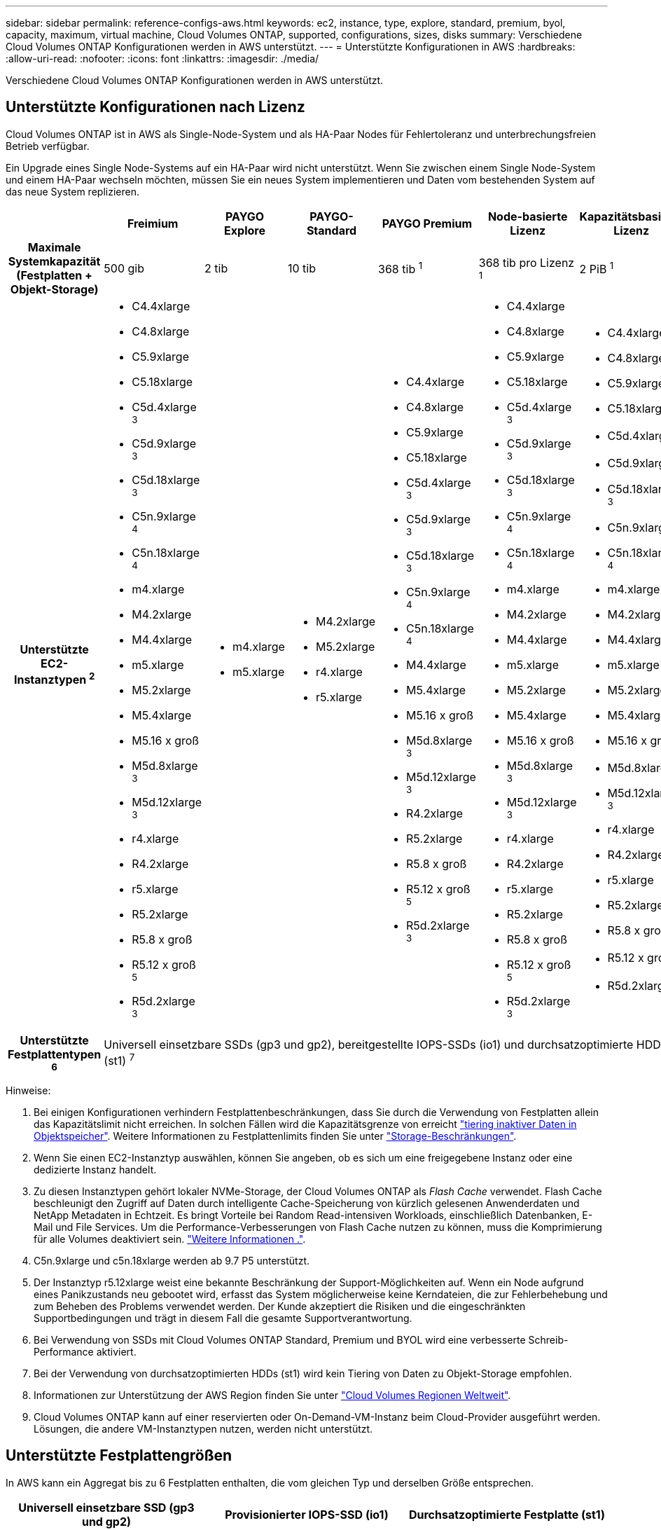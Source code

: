 ---
sidebar: sidebar 
permalink: reference-configs-aws.html 
keywords: ec2, instance, type, explore, standard, premium, byol, capacity, maximum, virtual machine, Cloud Volumes ONTAP, supported, configurations, sizes, disks 
summary: Verschiedene Cloud Volumes ONTAP Konfigurationen werden in AWS unterstützt. 
---
= Unterstützte Konfigurationen in AWS
:hardbreaks:
:allow-uri-read: 
:nofooter: 
:icons: font
:linkattrs: 
:imagesdir: ./media/


[role="lead"]
Verschiedene Cloud Volumes ONTAP Konfigurationen werden in AWS unterstützt.



== Unterstützte Konfigurationen nach Lizenz

Cloud Volumes ONTAP ist in AWS als Single-Node-System und als HA-Paar Nodes für Fehlertoleranz und unterbrechungsfreien Betrieb verfügbar.

Ein Upgrade eines Single Node-Systems auf ein HA-Paar wird nicht unterstützt. Wenn Sie zwischen einem Single Node-System und einem HA-Paar wechseln möchten, müssen Sie ein neues System implementieren und Daten vom bestehenden System auf das neue System replizieren.

[cols="h,d,d,d,d,d,d"]
|===
|  | Freimium | PAYGO Explore | PAYGO-Standard | PAYGO Premium | Node-basierte Lizenz | Kapazitätsbasierte Lizenz 


| Maximale Systemkapazität (Festplatten + Objekt-Storage) | 500 gib | 2 tib | 10 tib | 368 tib ^1^ | 368 tib pro Lizenz ^1^ | 2 PiB ^1^ 


| Unterstützte EC2-Instanztypen ^2^  a| 
* C4.4xlarge
* C4.8xlarge
* C5.9xlarge
* C5.18xlarge
* C5d.4xlarge ^3^
* C5d.9xlarge ^3^
* C5d.18xlarge ^3^
* C5n.9xlarge ^4^
* C5n.18xlarge ^4^
* m4.xlarge
* M4.2xlarge
* M4.4xlarge
* m5.xlarge
* M5.2xlarge
* M5.4xlarge
* M5.16 x groß
* M5d.8xlarge ^3^
* M5d.12xlarge ^3^
* r4.xlarge
* R4.2xlarge
* r5.xlarge
* R5.2xlarge
* R5.8 x groß
* R5.12 x groß ^5^
* R5d.2xlarge ^3^

 a| 
* m4.xlarge
* m5.xlarge

 a| 
* M4.2xlarge
* M5.2xlarge
* r4.xlarge
* r5.xlarge

 a| 
* C4.4xlarge
* C4.8xlarge
* C5.9xlarge
* C5.18xlarge
* C5d.4xlarge ^3^
* C5d.9xlarge ^3^
* C5d.18xlarge ^3^
* C5n.9xlarge ^4^
* C5n.18xlarge ^4^
* M4.4xlarge
* M5.4xlarge
* M5.16 x groß
* M5d.8xlarge ^3^
* M5d.12xlarge ^3^
* R4.2xlarge
* R5.2xlarge
* R5.8 x groß
* R5.12 x groß ^5^
* R5d.2xlarge ^3^

 a| 
* C4.4xlarge
* C4.8xlarge
* C5.9xlarge
* C5.18xlarge
* C5d.4xlarge ^3^
* C5d.9xlarge ^3^
* C5d.18xlarge ^3^
* C5n.9xlarge ^4^
* C5n.18xlarge ^4^
* m4.xlarge
* M4.2xlarge
* M4.4xlarge
* m5.xlarge
* M5.2xlarge
* M5.4xlarge
* M5.16 x groß
* M5d.8xlarge ^3^
* M5d.12xlarge ^3^
* r4.xlarge
* R4.2xlarge
* r5.xlarge
* R5.2xlarge
* R5.8 x groß
* R5.12 x groß ^5^
* R5d.2xlarge ^3^

 a| 
* C4.4xlarge
* C4.8xlarge
* C5.9xlarge
* C5.18xlarge
* C5d.4xlarge ^3^
* C5d.9xlarge ^3^
* C5d.18xlarge ^3^
* C5n.9xlarge ^4^
* C5n.18xlarge ^4^
* m4.xlarge
* M4.2xlarge
* M4.4xlarge
* m5.xlarge
* M5.2xlarge
* M5.4xlarge
* M5.16 x groß
* M5d.8xlarge ^3^
* M5d.12xlarge ^3^
* r4.xlarge
* R4.2xlarge
* r5.xlarge
* R5.2xlarge
* R5.8 x groß
* R5.12 x groß ^5^
* R5d.2xlarge ^3^




| Unterstützte Festplattentypen ^6^ 6+| Universell einsetzbare SSDs (gp3 und gp2), bereitgestellte IOPS-SSDs (io1) und durchsatzoptimierte HDDs (st1) ^7^ 
|===
Hinweise:

. Bei einigen Konfigurationen verhindern Festplattenbeschränkungen, dass Sie durch die Verwendung von Festplatten allein das Kapazitätslimit nicht erreichen. In solchen Fällen wird die Kapazitätsgrenze von erreicht https://docs.netapp.com/us-en/bluexp-cloud-volumes-ontap/concept-data-tiering.html["tiering inaktiver Daten in Objektspeicher"^]. Weitere Informationen zu Festplattenlimits finden Sie unter link:reference-limits-aws.html["Storage-Beschränkungen"].
. Wenn Sie einen EC2-Instanztyp auswählen, können Sie angeben, ob es sich um eine freigegebene Instanz oder eine dedizierte Instanz handelt.
. Zu diesen Instanztypen gehört lokaler NVMe-Storage, der Cloud Volumes ONTAP als _Flash Cache_ verwendet. Flash Cache beschleunigt den Zugriff auf Daten durch intelligente Cache-Speicherung von kürzlich gelesenen Anwenderdaten und NetApp Metadaten in Echtzeit. Es bringt Vorteile bei Random Read-intensiven Workloads, einschließlich Datenbanken, E-Mail und File Services. Um die Performance-Verbesserungen von Flash Cache nutzen zu können, muss die Komprimierung für alle Volumes deaktiviert sein. https://docs.netapp.com/us-en/bluexp-cloud-volumes-ontap/concept-flash-cache.html["Weitere Informationen ."^].
. C5n.9xlarge und c5n.18xlarge werden ab 9.7 P5 unterstützt.
. Der Instanztyp r5.12xlarge weist eine bekannte Beschränkung der Support-Möglichkeiten auf. Wenn ein Node aufgrund eines Panikzustands neu gebootet wird, erfasst das System möglicherweise keine Kerndateien, die zur Fehlerbehebung und zum Beheben des Problems verwendet werden. Der Kunde akzeptiert die Risiken und die eingeschränkten Supportbedingungen und trägt in diesem Fall die gesamte Supportverantwortung.
. Bei Verwendung von SSDs mit Cloud Volumes ONTAP Standard, Premium und BYOL wird eine verbesserte Schreib-Performance aktiviert.
. Bei der Verwendung von durchsatzoptimierten HDDs (st1) wird kein Tiering von Daten zu Objekt-Storage empfohlen.
. Informationen zur Unterstützung der AWS Region finden Sie unter https://bluexp.netapp.com/cloud-volumes-global-regions["Cloud Volumes Regionen Weltweit"^].
. Cloud Volumes ONTAP kann auf einer reservierten oder On-Demand-VM-Instanz beim Cloud-Provider ausgeführt werden. Lösungen, die andere VM-Instanztypen nutzen, werden nicht unterstützt.




== Unterstützte Festplattengrößen

In AWS kann ein Aggregat bis zu 6 Festplatten enthalten, die vom gleichen Typ und derselben Größe entsprechen.

[cols="3*"]
|===
| Universell einsetzbare SSD (gp3 und gp2) | Provisionierter IOPS-SSD (io1) | Durchsatzoptimierte Festplatte (st1) 


 a| 
* 100 gib
* 500 gib
* 1 tib
* 2 tib
* 4 tib
* 6 tib
* 8 tib
* 16 tib

 a| 
* 100 gib
* 500 gib
* 1 tib
* 2 tib
* 4 tib
* 6 tib
* 8 tib
* 16 tib

 a| 
* 500 gib
* 1 tib
* 2 tib
* 4 tib
* 6 tib
* 8 tib
* 16 tib


|===
